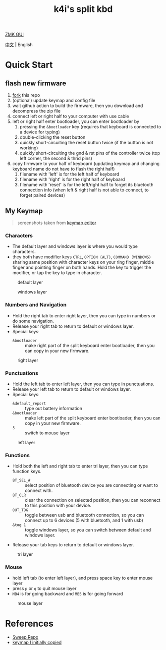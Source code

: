#+Title: k4i's split kbd

[[https://nickcoutsos.github.io/keymap-editor/][ZMK GUI]] 

[[./README-zh_CN.org][中文]] | English

* Quick Start

** flash new firmware

1. [[https://github.com/sky-bro/zmk-config/fork][fork]] this repo
2. (optional) update keymap and config file
3. wait github action to build the firmware, then you download and decompress the zip file
4. connect left or right half to your computer with use cable
5. left or right half enter bootloader, you can enter bootloader by
   1) pressing the =&bootloader= key (requires that keyboard is connected to a device for typing)
   2) double-clicking the reset button
   3) quickly short-circuiting the reset button twice (if the button is not working)
   4) quickly short-circuiting the gnd & rst pins of the controller twice (top left corner, the second & thrid pins)
6. copy firmware to your half of keyboard (updating keymap and changing keyboard name do not have to flash the right half)
   1) filename with 'left' is for the left half of keyboard
   2) filename with 'right' is for the right half of keyboard
   3) filename with 'reset' is for the left/right half to forget its bluetooth connection info (when left & right half is not able to connect, to forget paired devices)

** My Keymap

#+begin_quote
screenshots taken from [[https://nickcoutsos.github.io/keymap-editor/][keymap editor]]
#+end_quote

*** Characters

- The default layer and windows layer is where you would type characters.
- they both have modifier keys =CTRL=, =OPTION (ALT)=, =COMMAND (WINDOWS)= sharing same position with character keys on your ring finger, middle finger and pointing finger on both hands. Hold the key to trigger the modifier, or tap the key to type in character.

#+caption: default layer
[[file:images/default-layer.png]]

#+caption: windows layer
[[file:images/windows-layer.png]]

*** Numbers and Navigation

- Hold the right tab to enter right layer, then you can type in numbers or do some navigation.
- Release your right tab to return to default or windows layer.
- Special keys:
  - =&bootloader= :: make right part of the split keyboard enter bootloader, then you can copy in your new firmware.

#+caption: right layer
[[file:images/right-layer.png]]

*** Punctuations

- Hold the left tab to enter left layer, then you can type in punctuations.
- Release your left tab to return to default or windows layer.
- Special keys:
  - =&default_report= :: type out battery information
  - =&bootloader= :: make left part of the split keyboard enter bootloader, then you can copy in your new firmware.
  - =5= :: switch to mouse layer

#+caption: left layer
[[file:images/left-layer.png]]

*** Functions

- Hold both the left and right tab to enter tri layer, then you can type function keys.
  - =BT_SEL_#= :: select position of bluetooth device you are connecting or want to connect with.
  - =BT_CLR= :: clear the connection on selected position, then you can reconnect to this position with your device.
  - =OUT_TOG= :: toggle between usb and bluetooth connection, so you can connect up to 6 devices (5 with bluetooth, and 1 with usb)
  - =&tog 1= :: toggle windows layer, so you can switch between default and windows layer.
- Release your tab keys to return to default or windows layer.

#+caption: tri layer
[[file:images/tri-layer.png]]

*** Mouse

- hold left tab (to enter left layer), and press space key to enter mouse layer
- press =p= or =q= to quit mouse layer
- =MB4= is for going backward and =MB5= is for going forward

#+caption: mouse layer
[[file:images/mouse-layer.png]]

* References

- [[https://github.com/davidphilipbarr/Sweep][Sweep Repo]]
- [[https://www.youtube.com/watch?v=VShLPvF693k][keymap I initially copied]]
